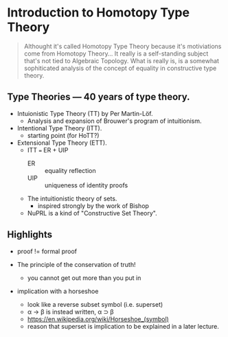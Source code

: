 * Introduction to Homotopy Type Theory

#+begin_quote
Althought it's called Homotopy Type Theory because it's motiviations
come from Homotopy Theory... It really is a self-standing subject
that's not tied to Algebraic Topology. What is really is, is a
somewhat sophiticated analysis of the concept of equality in
constructive type theory.
#+end_quote


** Type Theories --- 40 years of type theory.

- Intuionistic Type Theory (TT) by Per Martin-Löf.
  - Analysis and expansion of Brouwer's program of intuitionism.
- Intentional Type Theory (ITT).
  - starting point (for HoTT?)
- Extensional Type Theory (ETT).
  - ITT === ER + UIP
    - ER :: equality reflection
    - UIP :: uniqueness of identity proofs
  - The intuitionistic theory of sets.
    - inspired strongly by the work of Bishop
  - NuPRL is a kind of "Constructive Set Theory".


** Highlights

- proof != formal proof

- The principle of the conservation of truth!
  - you cannot get out more than you put in

- implication with a horseshoe
  - look like a reverse subset symbol (i.e. superset)
  - \alpha \rightarrow \beta is instead written, \alpha ⊃ \beta
  - https://en.wikipedia.org/wiki/Horseshoe_(symbol)
  - reason that superset is implication to be explained in a later
    lecture.
